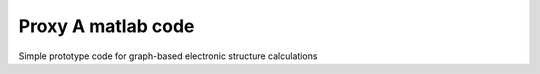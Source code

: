 Proxy A matlab code 
===================
Simple prototype code for graph-based electronic structure calculations
